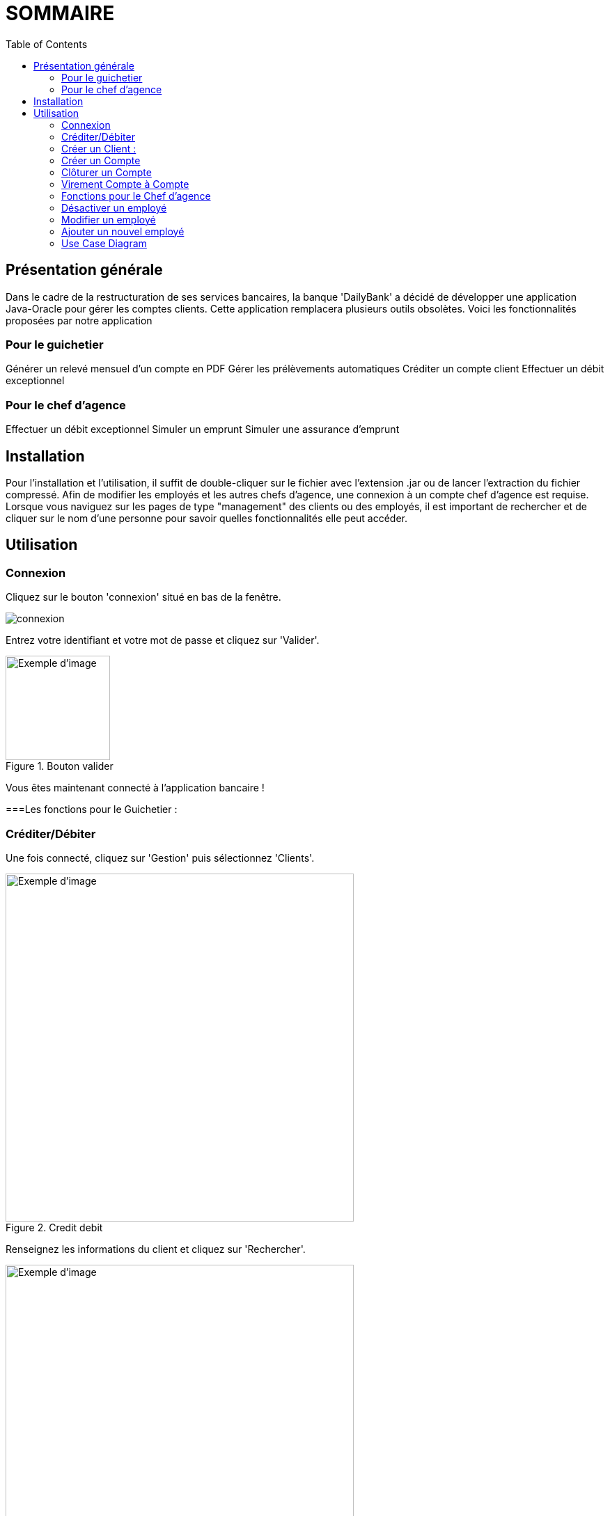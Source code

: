 = SOMMAIRE
:toc:

== Présentation générale

Dans le cadre de la restructuration de ses services bancaires, la banque 'DailyBank' a décidé de développer une application Java-Oracle pour gérer les comptes clients. Cette application remplacera plusieurs outils obsolètes. Voici les fonctionnalités proposées par notre application 

=== Pour le guichetier 

Générer un relevé mensuel d'un compte en PDF
Gérer les prélèvements automatiques
Créditer un compte client
Effectuer un débit exceptionnel

=== Pour le chef d'agence 

Effectuer un débit exceptionnel
Simuler un emprunt
Simuler une assurance d'emprunt +

== Installation

Pour l'installation et l'utilisation, il suffit de double-cliquer sur le fichier avec l'extension .jar ou de lancer l'extraction du fichier compressé.
Afin de modifier les employés et les autres chefs d'agence, une connexion à un compte chef d'agence est requise.
Lorsque vous naviguez sur les pages de type "management" des clients ou des employés, il est important de rechercher et de cliquer sur le nom d'une personne pour savoir quelles fonctionnalités elle peut accéder.

== Utilisation

=== Connexion 

Cliquez sur le bouton 'connexion' situé en bas de la fenêtre.

image::image/connexion.png[]


Entrez votre identifiant et votre mot de passe et cliquez sur 'Valider'.

image::image/valider.png[width=150, alt=Exemple d'image, title=Bouton valider]

Vous êtes maintenant connecté à l'application bancaire !

===Les fonctions pour le Guichetier :

=== Créditer/Débiter 


Une fois connecté, cliquez sur 'Gestion' puis sélectionnez 'Clients'.

image::image/crediterdebiter.png[width=500, alt=Exemple d'image, title=Credit debit] 

Renseignez les informations du client et cliquez sur 'Rechercher'.

image::image/crediterdebiter2.png[width=500, alt=Exemple d'image, title= ] 

Sélectionnez le client recherché et cliquez sur 'Comptes client'.
Sélectionnez le compte concerné et cliquez sur 'Voir opérations' pour enregistrer un crédit ou un débit.

image::image/crediterdebiter3.png[width=500, alt=Exemple d'image, title= ] 

Vous n'avez plus qu'à sélectionner 'Enregistrer débit' ou 'Enregistrer un crédit' et indiquer un montant avant de valider.

image::image/crediterdebiter4.png[width=500, alt=Exemple d'image, title= ] 

=== Créer un Client :

Une fois connecté, cliquez sur 'Gestion' puis sélectionnez 'Clients'.
Ensuite, cliquez en bas à droite sur 'Nouveau client'.

image::image/creeclient.png[width=500, alt=Exemple d'image, title= ] 

Une nouvelle fenêtre s'ouvre, ajoutez Nom, Prénom, Adresse, Téléphone et Email en spécifiant si le client est actif ou non.
Enfin, cliquez sur ajouter pour finaliser la création du client.

image::image/creeclient2.png[width=500, alt=Exemple d'image, title= ]

=== Créer un Compte 

Une fois connecté, cliquez sur 'Gestion' puis sélectionnez 'Clients'.
Renseignez les informations du client et cliquez sur 'Rechercher'.
Sélectionnez le client recherché et cliquez sur 'Comptes client'.
Cliquez ensuite sur 'Nouveau compte'.

image::image/creecompte.png[width=500, alt=Exemple d'image, title= ] 

Indiquez le montant du découvert autorisé ainsi que le solde de début (qui doit être supérieur ou égal à 50).

image::image/creecompte2.png[width=500, alt=Exemple d'image, title= ] 

=== Clôturer un Compte 

Après s’être connecté, cliquer sur 'Gestion' et sélectionner 'Client'.
Renseigner les informations du client et cliquer sur rechercher.
Sélectionner le client et cliquer sur Comptes client.
Sélectionner ensuite un compte.
Cliquer sur ‘Supprimer compte’.

image::image/cloturercompte.png[width=500, alt=Exemple d'image, title= ]
 
Puis valider la clôturassions du compte.

=== Virement Compte à Compte

Après s’être connecté, cliquer sur 'Gestion'
Sélectionner un client, son compte
Cliquer sur 'Virement' et choisir le montant puis l’identifiant du compte visé

image::image/virementcompte.png[width=500, alt=Exemple d'image, title= ] 
 
puis valilder le virement +

=== Fonctions pour le Chef d'agence +

Note: ces fonctions ne sont pas encore implémentées dans l’application mais seront bientôt disponible

=== Désactiver un employé +

Après s’être connecté, cliquer sur gestion et sélectionner 'Employé'.
Renseigner les informations du client et cliquer sur 'Rechercher'. +
Sélectionner l’employé et cliquer sur 'Désactiver Employé'. +

=== Modifier un employé +

Après s’être connecté, cliquer sur gestion et sélectionner 'Employé'. +
Renseigner les informations du client et cliquer sur 'Rechercher'. +
Sélectionner l’employé et cliquer sur 'Modifier Employé'. +

=== Ajouter un nouvel employé +

Après s’être connecté, cliquer sur gestion et sélectionner 'Employé'. +
Renseigner les informations du client et cliquer sur 'Rechercher'. +
Sélectionner l’employé et cliquer sur 'Nouveau Employé'. +

=== Use Case Diagram

image::image/diagrammedeclasse.jpg[width=500, alt=Exemple d'image, title= ]
 

